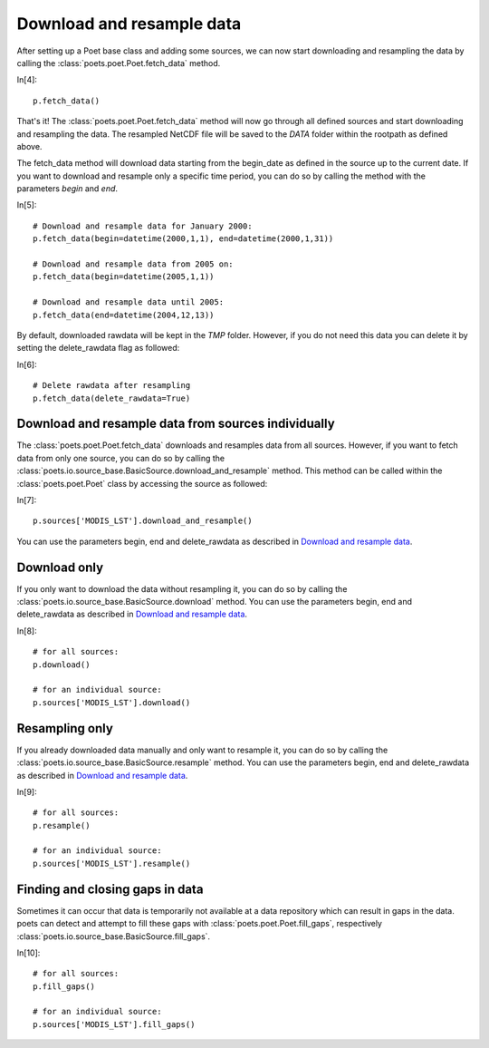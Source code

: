 Download and resample data
==========================

After setting up a Poet base class and adding some sources, we can now start downloading and resampling the data by calling the :class:`poets.poet.Poet.fetch_data` method.

In[4]::
   
   p.fetch_data()
   
That's it! The :class:`poets.poet.Poet.fetch_data` method will now go through all defined sources and start downloading and resampling the data.
The resampled NetCDF file will be saved to the `DATA` folder within the rootpath as defined above.

The fetch_data method will download data starting from the begin_date as defined in the source up to the current date.
If you want to download and resample only a specific time period, you can do so by calling the method with the parameters `begin` and `end`.

In[5]::
   
   # Download and resample data for January 2000:
   p.fetch_data(begin=datetime(2000,1,1), end=datetime(2000,1,31))
   
   # Download and resample data from 2005 on:
   p.fetch_data(begin=datetime(2005,1,1))
   
   # Download and resample data until 2005:
   p.fetch_data(end=datetime(2004,12,13))

By default, downloaded rawdata will be kept in the `TMP` folder. However, if you do not need this data you can delete it by setting the delete_rawdata flag as followed:

In[6]::

   # Delete rawdata after resampling
   p.fetch_data(delete_rawdata=True)


Download and resample data from sources individually
----------------------------------------------------
The :class:`poets.poet.Poet.fetch_data` downloads and resamples data from all sources.
However, if you want to fetch data from only one source, you can do so by calling the :class:`poets.io.source_base.BasicSource.download_and_resample` method.
This method can be called within the :class:`poets.poet.Poet` class by accessing the source as followed:

In[7]::

   p.sources['MODIS_LST'].download_and_resample()
   
You can use the parameters begin, end and delete_rawdata as described in `Download and resample data`_.
   
Download only
-------------
If you only want to download the data without resampling it, you can do so by calling the :class:`poets.io.source_base.BasicSource.download` method.
You can use the parameters begin, end and delete_rawdata as described in `Download and resample data`_.

In[8]::

   # for all sources:
   p.download()
   
   # for an individual source:
   p.sources['MODIS_LST'].download()
   
Resampling only
---------------

If you already downloaded data manually and only want to resample it, you can do so by calling the :class:`poets.io.source_base.BasicSource.resample` method.
You can use the parameters begin, end and delete_rawdata as described in `Download and resample data`_.

In[9]::

   # for all sources:
   p.resample()
   
   # for an individual source:
   p.sources['MODIS_LST'].resample()
   
Finding and closing gaps in data
--------------------------------

Sometimes it can occur that data is temporarily not available at a data
repository which can result in gaps in the data. poets can detect and attempt
to fill these gaps with :class:`poets.poet.Poet.fill_gaps`, respectively
:class:`poets.io.source_base.BasicSource.fill_gaps`.

In[10]::

   # for all sources:
   p.fill_gaps()
   
   # for an individual source:
   p.sources['MODIS_LST'].fill_gaps()